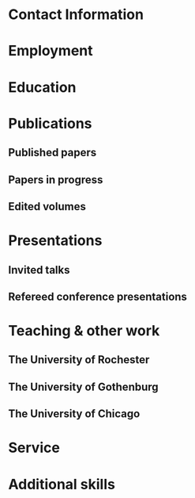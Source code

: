 #+latex_class: cv
#+options: title:nil toc:nil

#+begin_export latex
\begin{center}
{\scshape\huge Julian Grove}
\end{center}
\vspace{5mm}
#+end_export

* Contact Information
  #+begin_export latex
\begin{tabular}{@{} m{0.085\textwidth} m{0.4\textwidth} m{0.085\textwidth} m{0.4\textwidth}}
    \textsc{Address:}&\oldstylenums{507} Lattimore Hall & \textsc{Email} & \href{mailto:julian.grove@gmail.com}{julian.grove@gmail.com} \\
    & Department of Linguistics & \textsc{Web} & \href{http://juliangrove.github.io}{juliangrove.github.io} \\
    & University of Rochester & \textsc{GitHub} & \href{http://github.com/juliangrove}{juliangrove} \\
    & 500 Joseph C. Wilson Blvd. \\
    & Rochester, NY \oldstylenums{14627} \\
    & United States
\end{tabular}
  #+end_export

* Employment
  #+begin_export latex
\begin{tabular}{@{}b{0.15\textwidth}@{}p{0.85\textwidth}}
\oldstylenums{2022\textendash } & \textbf{The University of Rochester}\\
& Post-doctoral researcher \\
& FACTS.lab (directed by Aaron Steven White) \\
& Department of Linguistics \\
\oldstylenums{2020\textendash 2022}& \textbf{The University of Gothenburg} \\
& Post-doctoral researcher \\
& Centre for Linguistic Theory and Studies in Probability \\
& Department of Philosophy, Linguistics and Theory of Science \\
\end{tabular}
  #+end_export

* Education
  #+begin_export latex
\begin{tabular}{@{}b{0.15\textwidth}@{}p{0.85\textwidth}}
\oldstylenums{2012\textendash 2019} & \textbf{The University of Chicago}\\
& PhD in Linguistics \\
& \emph{Thesis:} \href{https://semanticsarchive.net/Archive/TRmOTkzM/}{Scope-taking and presupposition satisfaction} \\
& \emph{Committee:} Chris Kennedy (chair), Itamar Francez, Greg Kobele, and Malte Willer \\
\oldstylenums{2006\textendash 2010} & \textbf{Johns Hopkins University} \\
& BA (with general and departmental honors) in Cognitive Science
\end{tabular}
  #+end_export

* Publications
** Published papers
   #+begin_export latex
\begin{tabular}{@{}b{0.12\textwidth}@{}p{0.88\textwidth}}
\oldstylenums{2023} & \textbf{Julian Grove} \& Jean-Philippe Bernardy. Probabilistic compositional semantic, purely. \textit{New Frontiers in Artificial Intelligence}. \textit{JSAI-isAI 2021}. \textsc{doi}:\href{http://doi.org/10.1007/978-3-031-36190-6_17}{10.1007/978-3-031-36190-6\_17}. \\
\oldstylenums{2023} & \textbf{Julian Grove} \& Jean-Philippe Bernardy. Algebraic effects for extensible dynamic semantics. In \textit{Journal of Logic, Language and Information}. 32:219--245. \textsc{doi}:\href{http://doi.org/10.1007/s10849-022-09378-7}{10.1007/s10849-022-09378-7}. \\
\oldstylenums{2022} & \textbf{Julian Grove}. An alternative semantics for presupposition. Proceedings of the Amsterdam Colloquium 2022. Available on \href{https://ling.auf.net/lingbuzz/006976}{LingBuzz}. \\
\oldstylenums{2022} & \textbf{Julian Grove}. Presupposition projection as a scope phenomenon. In \textit{Semantics and Pragmatics} 15(15). \textsc{doi}:\href{http://doi.org/10.3765/sp.15.15}{10.3765/sp.15.15}. \\
\oldstylenums{2022} & Jean-Philippe Bernardy, \textbf{Julian Grove}, \& Christine Howes. Rational Speech Act models are utterance-independent updates of world priors. Proceedings of the 26th Workshop on the Semantics and Pragmatics of Dialogue. Available in the \href{http://semdial.org/anthology/papers/Z/Z22/Z22-3013}{ACL Anthology}. \\
\oldstylenums{2021} & \textbf{Julian Grove}, Jean-Philippe Bernardy, \& Stergios Chatzikyriakidis. From compositional semantics to Bayesian pragmatics via logical inference. Proceed ings of Natural Logic Meets Machine Learning II, Workshop @IWCS. Published by the Association for Computational Linguistics. Available in the \href{https://aclanthology.org/2021.naloma-1.8}{ACL Anthology}. \\
\oldstylenums{2019} & Ming Xiang, \textbf{Julian Grove}, \& Jason Merchant. Structural priming in production through ‘silence’: An investigation of verb phrase ellipsis and null complement anaphora. In \textit{Glossa: a journal of general linguistics} 4(1): 67. \textsc{doi}:\href{http://doi.org/10.5334/gjgl.726}{10.5334/gjgl.726}.
\end{tabular}
\begin{tabular}{@{}b{0.12\textwidth}@{}p{0.88\textwidth}}
\oldstylenums{2017} & Emily Hanink \& \textbf{Julian Grove}. German relative clauses and the severed-index hypothesis. Proceedings of the 34th annual meeting of the West Coast Conference on Formal Linguistics, ed. Aaron Kaplan, et al., 241-248, Somerville, MA: Cascadilla Proceedings Project. \\
\oldstylenums{2016} & Ming Xiang, \textbf{Julian Grove}, \& Anastasia Giannakidou. Semantic and pragmatic processes in the comprehension of negation: an event related potential study of negative polarity sensitivity. In \textit{Journal of Neurolinguistics} 38:71--88. \textsc{doi}:\href{https://doi.org/10.1016/j.jneuroling.2015.11.001}{10.1016/j.jneuroling.2015.11.001}. \\
\oldstylenums{2016} & \textbf{Julian Grove} \& Emily Hanink. Article selection and anaphora in the German relative clause. Proceedings of the 26th annual meeting of Semantics and Linguistic Theory, ed. Mary Maroney, Carol-Rose Little, Jacob Collard, and Dan Burgdorf, 417--432. Ithaca, NY: Cornell. \\
\oldstylenums{2015} & \textbf{Julian Grove}. Singular count pseudo-partitives. Proceedings of Sinn und Bedeutung 19, 248--265. \\
\oldstylenums{2014} & \textbf{Julian Grove}. The lexical semantics of much: conversion from intervals to degrees. Proceedings of the 44th Annual Meeting of the North Eastern Linguistic Society. \\
\oldstylenums{2013} & Ming Xiang, \textbf{Julian Grove}, \& Anastasia Giannakidou. Dependency-dependent interference: NPI interference, agreement attraction, and global pragmatic inferences. In \textit{Frontiers in Psychology} 4(708). \textsc{doi}:\href{http://doi.org/10.3389/fpsyg.2013.00708}{10.3389/fpsyg.2013.00708}. \\
\oldstylenums{2011} & Carissa Abrego-Collier, \textbf{Julian Grove}, Morgan Sonderegger, \& Alan Yu. Effects of speaker evaluation on phonetic convergence. Proceedings of the 17th International Congress of Phonetic Sciences. \\
\oldstylenums{2011} & Alan Yu, \textbf{Julian Grove}, Martina Martinović, \& Morgan Sonderegger. Effects of working working memory capacity and “autistic traits” on phonotactic effects in speech perception. Proceedings of the 17th International Congress of Phonetic Sciences
\end{tabular}
   #+end_export

** Papers in progress
   #+begin_export latex
\begin{tabular}{@{}b{0.12\textwidth}@{}p{0.88\textwidth}}
Submitted & \textbf{Julian Grove} \& Aaron Steven White. Factivity, presupposition projection, and the role of discrete knowledge in gradient inference judgments. Draft available on \href{https://ling.auf.net/lingbuzz/007450}{LingBuzz}. \\
Submitted & Jean-Philippe Bernardy, \textbf{Julian Grove}, and Chris Howes. The informative speech act.
\end{tabular}
   #+end_export

** Edited volumes
   #+begin_export latex
\begin{tabular}{@{}b{0.12\textwidth}@{}p{0.88\textwidth}}
\oldstylenums{2016} & Ross Burkholder, Carlos Cisneros, Emily R. Coppess, \textbf{Julian Grove}, Emily A. Hanink, Hilary McMahan, Cherry Meyer, Natalia Pavlou, Özge Sarıgül, Adam Roth Singerman, \& Anqi Zhang (eds.). Proceedings of the Fiftieth Annual Meeting of the Chicago Linguistic Society. CLS.
\end{tabular}
   #+end_export
   
* Presentations
** Invited talks
   #+begin_export latex
\begin{tabular}{@{}b{0.12\textwidth}@{}p{0.88\textwidth}}
\oldstylenums{2023} & \textbf{Julian Grove}. Factivity, presupposition projection, and the role of discrete knowledge in gradient inference judgments. Talk given at the Linguistic Meaning Lab, Cornell University. \\
\oldstylenums{2022} & \textbf{Julian Grove}. Probabilities for the stubborn semanticist. Plenary talk at the Manchester Forum in Linguistics, Department of Linguistics and English Language, the University of Manchester. \\
\oldstylenums{2021} & \textbf{Julian Grove}. Presupposition projection as a scope phenomenon. Talk given at the LINGUAE research group, Institut Jean-Nicod. \\
\oldstylenums{2019} & \textbf{Julian Grove}. Satisfaction without provisos. Talk given at the SURGE reading group, Department of Linguistics, Rutgers University.
\end{tabular}
   #+end_export

** Refereed conference presentations
   #+begin_export latex
\begin{tabular}{@{}b{0.12\textwidth}@{}p{0.88\textwidth}}
\oldstylenums{2022} & Jean-Philippe Bernardy, \textbf{Julian Grove}, \& Christine Howes. Rational Speech Act models are utterance-independent updates of world priors. Paper presented at the 26th Workshop on the Semantics and Pragmatics of Dialogue. Slides available at \href{https://juliangrove.github.io/slides/semdial2022_talk.pdf}{here}.
\end{tabular}
\begin{tabular}{@{}b{0.12\textwidth}@{}p{0.88\textwidth}}
\oldstylenums{2021} & \textbf{Julian Grove} \& Jean-Philippe Bernardy. Probabilistic compositional semantics, purely. Paper presented at Logic and Engineering of Natural Language Semantics 18. \\
\oldstylenums{2021} & \textbf{Julian Grove}, Jean-Philippe Bernardy, \& Stergios Chatzikyriakidis. From compositional semantics to Bayesian pragmatics via logical inference. Paper presented at Natural Logic Meets Machine Learning II, Workshop @IWCS 2021. \\
\oldstylenums{2016} & Emily Hanink \& \textbf{Julian Grove}. German relative clauses and the severed-index hypothesis. Talk presented at the 52nd annual meeting of the Chicago Linguistic Society. April, Chicago. \\
\oldstylenums{2016} & Julian Grove, Emily Hanink, \& Ming Xiang. Comprehension priming evidence for elliptical structures. Poster presented at the 29th annual meeting of the CUNY Conference on Human Sentence Processing. March, Gainesville. \\
\oldstylenums{2015} & \textbf{Julian Grove}. Semantic layers in DP. Poster presented at the 33rd West Coast Conference on Formal Linguistics. March, Vancouver. \\
\oldstylenums{2014} & \textbf{Julian Grove}. The ubiquitous pseudopartitive head: evidence from Spanish and English. Talk presented at GWAMP 14, University of Wisconsin-Milwaukee. October, Milkwaukee. \\
\oldstylenums{2014} & \textbf{Julian Grove}, Emily Hanink, \& Ming Xiang. Comprehension Priming Evidence for Elliptical Structures. Poster presented at the 20th annual meeting of AMLaP. September, Edinburgh. \\
\oldstylenums{2014} & \textbf{Julian Grove}. The semantics of much-support. Talk presented at the 88th annual meeting of the Linguistic Society of America. January, Minneapolis. \\
\oldstylenums{2014} & Ming Xiang, \textbf{Julian Grove}, Jason Merchant, Genna Vegh, Stefan Bartel, \& Katina Vradelis. Ellipsis sites induce syntactic priming effects. Poster presented at the 88th annual meeting of the Linguistic Society of America. January, Minneapolis. \\
\oldstylenums{2013} & Ming Xiang, \textbf{Julian Grove}, \& Anastasia Giannakidou. Semantic and pragmatic licensing of NPIs. Talk presented at the 5th Experimental Pragmatics Conference. June, Utrecht. \\
\oldstylenums{2013} & Ming Xiang, \textbf{Julian Grove}, Jason Merchant, Genna Vegh, Stefan Bartell, \& Katina Vradelis. Silent structures in ellipsis: evidence from syntactic priming. Poster presented at the 26th annual meeting of the CUNY Conference on Human Sentence Processing. March, Columbia. \\
\oldstylenums{2012} & Ming Xiang, \textbf{Julian Grove}, \& Anastasia Giannakidou. Processing lexical semantic features on functional words---a case of negative polarity items. Poster presented at the 4th Neurobiology of Language Conference. October, San Sebastian. \\
\oldstylenums{2012} & Ming Xiang, Anastasia Giannakidou, \& \textbf{Julian Grove}. Two stages of NPI licensing: an ERP study. Poster presented at the 25th annual meeting of the CUNY Conference on Human Sentence Processing. March, NYC. \\
\oldstylenums{2012} & Ming Xiang, Anastasia Giannakidou, \& \textbf{Julian Grove}. Strength of negation and licensing negative polarity items: an ERP study. Poster presented at the Cognitive Neuroscience Society annual meeting. March, Chicago. \\
\oldstylenums{2012} & Ming Xiang, Jason Merchant, \& \textbf{Julian Grove}. Silent Structures in Ellipsis: Priming and Anti-priming Effects. Poster presented at the 86th annual meeting of the Linguistics Society of America, Portland. \\
\oldstylenums{2011} & Ming Xiang, \textbf{Julian Grove}, \& Anastasia Giannakidou. 2011. Interference ``licensing'' of NPIs: Pragmatic reasoning and individual differences. Poster presented at the 24th annual meeting of the CUNY Conference on Human Sentence Processing. March, Stanford.
\end{tabular}
   #+end_export

* Teaching & other work
** The University of Rochester
   #+begin_export latex
\begin{tabular}{@{}b{0.2\textwidth}@{}p{0.8\textwidth}}
\oldstylenums{2023} & Instructor, Computational Semantics
\end{tabular}
   #+end_export

** The University of Gothenburg
   #+begin_export latex
\begin{tabular}{@{}b{0.2\textwidth}@{}p{0.8\textwidth}}
\oldstylenums{2022} & Instructor, Type Theory and Effect Systems in Computational Semantics
\end{tabular}
   #+end_export

** The University of Chicago
   #+begin_export latex
\begin{tabular}{@{}b{0.2\textwidth}@{}p{0.8\textwidth}}
\oldstylenums{2019} & Instructor, Introduction to Linguistics \\
\oldstylenums{2019} & Instructor, Introduction to Semantics and Pragmatics \\
\oldstylenums{2018} & TA, Elementary Logic (Instructor: Malte Willer)
\end{tabular}
\begin{tabular}{@{}b{0.2\textwidth}@{}p{0.8\textwidth}}
\oldstylenums{2018} & TA, Cognition (Instructors: Chris Kennedy and Jason Bridges) \\
\oldstylenums{2017} & TA, Elementary Logic (Instructor: Thomas Pashby) \\
\oldstylenums{2017} & TA, Code Making, Code Breaking (Instructor: Chris Kennedy) \\
\oldstylenums{2017} & Instructor, Introduction to Syntax \\
\oldstylenums{2016} & TA, Introduction to Semantics and Pragmatics (Instructor: Itamar Francez) \\
\oldstylenums{2016} & TA, Introduction to Linguistics (Instructor: Katie Franich) \\
\oldstylenums{2015} & TA, Introduction to Semantics (2017 LSA Summer Institute; Instructor: Chris Kennedy) \\
\oldstylenums{2014} & TA, Introduction to Linguistics (Instructor: Karlos Arregi) \\
\oldstylenums{2018} (summer) & Research assistant, University of Chicago, Department of Linguistics (PI: Chris Kennedy) \\
\oldstylenums{2010--2012} & Lab manager, University of Chicago Language Processing Lab (PI: Ming Xiang) and University of Chicago Phonology Lab (PI: Alan Yu)
\end{tabular}
   #+end_export

* Service
  #+begin_export latex
\begin{tabular}{@{}b{0.12\textwidth}@{}p{0.88\textwidth}}
\oldstylenums{2023} & Reviewer, Glossa Psycholinguistics \\
\oldstylenums{2023} & Reviewer, Natural Language Semantics \\
\oldstylenums{2023} & Reviewer, Journal of Logic, Language and Information \\
\oldstylenums{2022} & Reviewer, EACL 2023 \\
\oldstylenums{2022} & Reviewer, Synthese \\
\oldstylenums{2022} & Reviewer, (Dis)embodiment Workshop 2022 (held at the University of Gothenburg) \\
\oldstylenums{2022} & Reviewer, Journal of Semantics \\
\oldstylenums{2022} & Reviewer, Linguistics and Philosophy \\
\oldstylenums{2021} & Reviewer, Journal of Logic, Language and Information \\
\oldstylenums{2019} & Reviewer, 55th Annual Meeting of the Chicago Linguistic Society \\
\oldstylenums{2018} & Reviewer, 54th Annual Meeting of the Chicago Linguistic Society \\
\oldstylenums{2017} & Reviewer, 53nd Annual Meeting of the Chicago Linguistic Society \\
\oldstylenums{2016} & Reviewer, 52nd Annual Meeting of the Chicago Linguistic Society \\
\oldstylenums{2015} & Reviewer, 51st Annual Meeting of the Chicago Linguistic Society \\
\oldstylenums{2014} & Conference organizer and reviewer, 50th Annual Meeting of the Chicago Linguistic Society \\
\oldstylenums{2013} & Reviewer, 49th Annual Meeting of the Chicago Linguistic Society \\
\end{tabular}
  #+end_export

* Additional skills
  #+begin_export latex
\begin{tabular}{@{}b{0.4\textwidth}@{}p{0.6\textwidth}}
Natural languages & English (native), Spanish (advanced), German (intermediate) \\
Programming languages & Haskell, Coq, Ocaml, Nix, Java, R, Python \\
Markup languages and software & \LaTeX, Emacs, E-Prime, HTML, Praat \\
Tools & Linux (Arch and NixOS) and Unix, Amazon Mechanical Turk
\end{tabular}
  #+end_export
